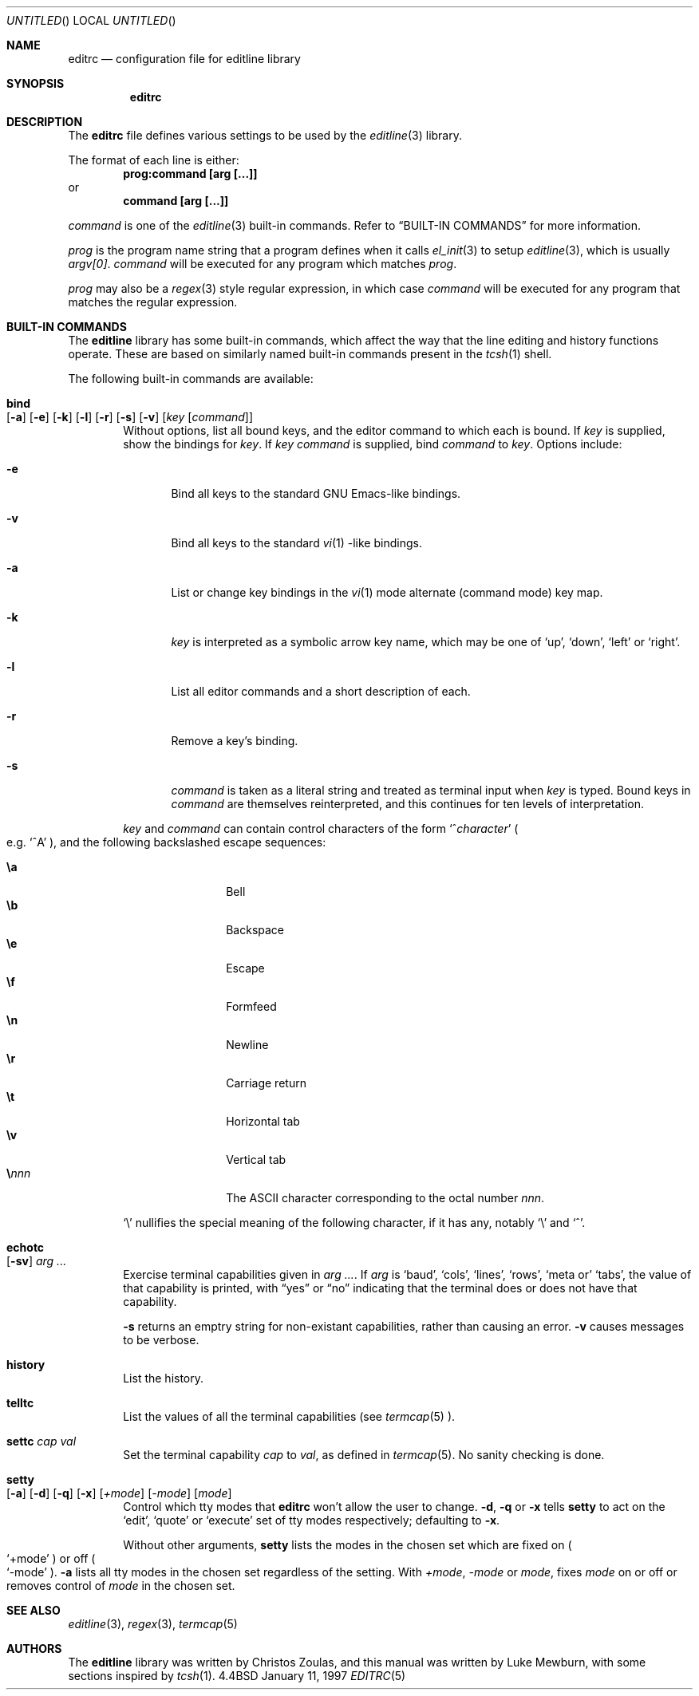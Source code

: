 .\"	$OpenBSD: editrc.5,v 1.4 1998/12/15 01:20:50 aaron Exp $
.\"	$NetBSD: editrc.5,v 1.4 1997/04/24 20:20:31 christos Exp $
.\"
.\" Copyright (c) 1997 The NetBSD Foundation, Inc.
.\" All rights reserved.
.\"
.\" This file was contributed to The NetBSD Foundation by Luke Mewburn.
.\"
.\" Redistribution and use in source and binary forms, with or without
.\" modification, are permitted provided that the following conditions
.\" are met:
.\" 1. Redistributions of source code must retain the above copyright
.\"    notice, this list of conditions and the following disclaimer.
.\" 2. Redistributions in binary form must reproduce the above copyright
.\"    notice, this list of conditions and the following disclaimer in the
.\"    documentation and/or other materials provided with the distribution.
.\" 3. All advertising materials mentioning features or use of this software
.\"    must display the following acknowledgement:
.\"        This product includes software developed by the NetBSD
.\"        Foundation, Inc. and its contributors.
.\" 4. Neither the name of The NetBSD Foundation nor the names of its
.\"    contributors may be used to endorse or promote products derived
.\"    from this software without specific prior written permission.
.\"
.\" THIS SOFTWARE IS PROVIDED BY THE NETBSD FOUNDATION, INC. AND CONTRIBUTORS
.\" ``AS IS'' AND ANY EXPRESS OR IMPLIED WARRANTIES, INCLUDING, BUT NOT LIMITED
.\" TO, THE IMPLIED WARRANTIES OF MERCHANTABILITY AND FITNESS FOR A PARTICULAR
.\" PURPOSE ARE DISCLAIMED.  IN NO EVENT SHALL THE REGENTS OR CONTRIBUTORS BE
.\" LIABLE FOR ANY DIRECT, INDIRECT, INCIDENTAL, SPECIAL, EXEMPLARY, OR
.\" CONSEQUENTIAL DAMAGES (INCLUDING, BUT NOT LIMITED TO, PROCUREMENT OF
.\" SUBSTITUTE GOODS OR SERVICES; LOSS OF USE, DATA, OR PROFITS; OR BUSINESS
.\" INTERRUPTION) HOWEVER CAUSED AND ON ANY THEORY OF LIABILITY, WHETHER IN
.\" CONTRACT, STRICT LIABILITY, OR TORT (INCLUDING NEGLIGENCE OR OTHERWISE)
.\" ARISING IN ANY WAY OUT OF THE USE OF THIS SOFTWARE, EVEN IF ADVISED OF THE
.\" POSSIBILITY OF SUCH DAMAGE.
.\"
.Dd January 11, 1997
.Os BSD 4.4
.Dt EDITRC 5
.Sh NAME
.Nm editrc
.Nd configuration file for editline library
.Sh SYNOPSIS
.Nm editrc
.Sh DESCRIPTION
The
.Nm
file defines various settings to be used by the
.Xr editline 3
library.
.Pp
The format of each line is either:
.Dl prog:command [arg [...]]
or
.Dl command [arg [...]]
.Pp
.Ar command
is one of the
.Xr editline 3
built-in commands.
Refer to
.Sx BUILT-IN COMMANDS
for more information.
.Pp
.Ar prog 
is the program name string that a program defines when it calls
.Xr el_init 3
to setup
.Xr editline 3 ,
which is usually
.Va argv[0] .
.Ar command
will be executed for any program which matches
.Ar prog .
.Pp
.Ar prog
may also be a
.Xr regex 3
style
regular expression, in which case
.Ar command
will be executed for any program that matches the regular expression.
.Sh BUILT-IN COMMANDS
The
.Nm editline
library has some built-in commands, which affect the way
that the line editing and history functions operate.
These are based on similarly named built-in commands present in the
.Xr tcsh 1
shell.
.Pp
The following built-in commands are available:
.Bl -tag -width 4n
.It Ic bind Xo
.Op Fl a
.Op Fl e
.Op Fl k
.Op Fl l
.Op Fl r
.Op Fl s
.Op Fl v
.Op Ar key Op Ar command
.Xc
Without options, list all bound keys, and the editor command to which
each is bound.
If
.Ar key
is supplied, show the bindings for
.Ar key .
If
.Ar key command
is supplied, bind
.Ar command
to
.Ar key .
Options include:
.Bl -tag -width 4n
.It Fl e
Bind all keys to the standard GNU Emacs-like bindings.
.It Fl v
Bind all keys to the standard 
.Xr vi 1 -like
bindings.
.It Fl a
List or change key bindings in the 
.Xr vi 1
mode alternate (command mode) key map.
.It Fl k
.Ar key
is interpreted as a symbolic arrow key name, which may be one of
.Sq up ,
.Sq down ,
.Sq left
or
.Sq right .
.It Fl l
List all editor commands and a short description of each.
.It Fl r
Remove a key's binding.
.It Fl s
.Ar command
is taken as a literal string and treated as terminal input when
.Ar key
is typed.
Bound keys in
.Ar command
are themselves reinterpreted, and this continues for ten levels of
interpretation.
.El
.Pp
.Ar key
and
.Ar command
can contain control characters of the form
.Sm off
.Sq No ^ Ar character
.Sm on
.Po
e.g.
.Sq ^A
.Pc ,
and the following backslashed escape sequences:
.Pp
.Bl -tag -compact -offset indent -width 4n
.It Ic \ea
Bell
.It Ic \eb
Backspace
.It Ic \ee
Escape
.It Ic \ef
Formfeed
.It Ic \en
Newline
.It Ic \er
Carriage return
.It Ic \et
Horizontal tab
.It Ic \ev
Vertical tab
.Sm off
.It Sy \e Ar nnn
.Sm on
The ASCII character corresponding to the octal number
.Ar nnn .
.El
.Pp
.Sq \e
nullifies the special meaning of the following character,
if it has any, notably
.Sq \e
and
.Sq ^ .
.It Ic echotc Xo
.Op Fl sv
.Ar arg
.Ar ...
.Xc
Exercise terminal capabilities given in
.Ar arg Ar ... .
If
.Ar arg
is
.Sq baud ,
.Sq cols ,
.Sq lines ,
.Sq rows ,
.Sq meta or
.Sq tabs ,
the value of that capability is printed, with
.Dq yes
or
.Dq no
indicating that the terminal does or does not have that capability.
.Pp
.Fl s
returns an emptry string for non-existant capabilities, rather than
causing an error.
.Fl v
causes messages to be verbose.
.It Ic history
List the history.
.It Ic telltc
List the values of all the terminal capabilities (see
.Xr termcap 5 ).
.It Ic settc Ar cap Ar val
Set the terminal capability
.Ar cap
to
.Ar val ,
as defined in
.Xr termcap 5 .
No sanity checking is done.
.It Ic setty Xo
.Op Fl a
.Op Fl d
.Op Fl q
.Op Fl x
.Op Ar +mode
.Op Ar -mode
.Op Ar mode
.Xc
Control which tty modes that
.Nm
won't allow the user to change.
.Fl d ,
.Fl q
or
.Fl x
tells
.Ic setty
to act on the
.Sq edit ,
.Sq quote
or
.Sq execute
set of tty modes respectively; defaulting to
.Fl x .
.Pp
Without other arguments,
.Ic setty
lists the modes in the chosen set which are fixed on
.Po
.Sq +mode
.Pc
or off
.Po
.Sq -mode
.Pc .
.Fl a
lists all tty modes in the chosen set regardless of the setting.
With
.Ar +mode ,
.Ar -mode
or
.Ar mode ,
fixes
.Ar mode
on or off or removes control of
.Ar mode
in the chosen set.
.El
.Sh SEE ALSO
.Xr editline 3 ,
.Xr regex 3 ,
.Xr termcap 5
.Sh AUTHORS
The
.Nm editline
library was written by Christos Zoulas,
and this manual was written by Luke Mewburn,
with some sections inspired by
.Xr tcsh 1 .
